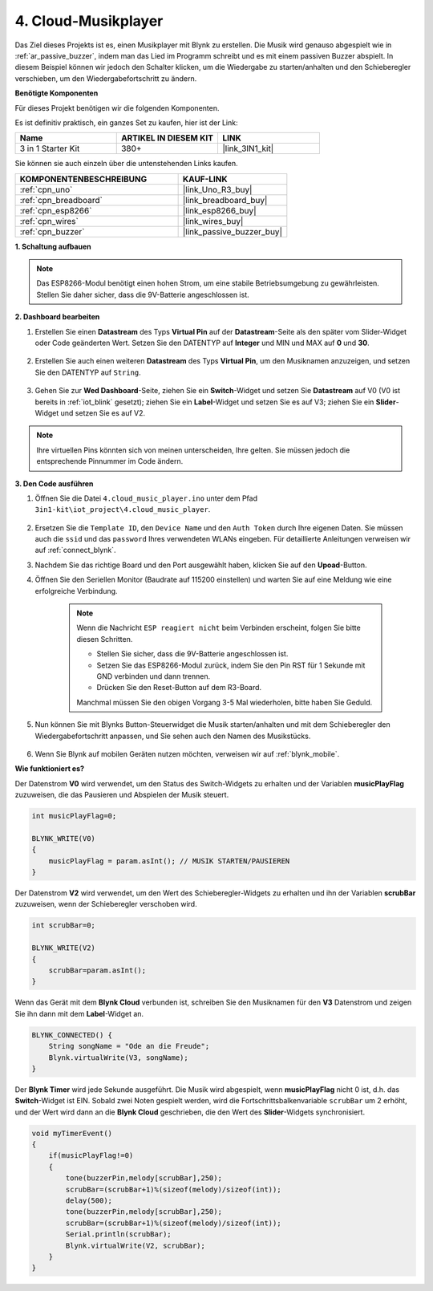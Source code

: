 .. _iot_music:

4. Cloud-Musikplayer
=====================================

Das Ziel dieses Projekts ist es, einen Musikplayer mit Blynk zu erstellen.
Die Musik wird genauso abgespielt wie in :ref:`ar_passive_buzzer`, indem man das Lied im Programm schreibt und es mit einem passiven Buzzer abspielt.
In diesem Beispiel können wir jedoch den Schalter klicken, um die Wiedergabe zu starten/anhalten und den Schieberegler verschieben, um den Wiedergabefortschritt zu ändern.

**Benötigte Komponenten**

Für dieses Projekt benötigen wir die folgenden Komponenten.

Es ist definitiv praktisch, ein ganzes Set zu kaufen, hier ist der Link:

.. list-table::
    :widths: 20 20 20
    :header-rows: 1

    *   - Name	
        - ARTIKEL IN DIESEM KIT
        - LINK
    *   - 3 in 1 Starter Kit
        - 380+
        - |link_3IN1_kit|

Sie können sie auch einzeln über die untenstehenden Links kaufen.

.. list-table::
    :widths: 30 20
    :header-rows: 1

    *   - KOMPONENTENBESCHREIBUNG
        - KAUF-LINK

    *   - :ref:`cpn_uno`
        - |link_Uno_R3_buy|
    *   - :ref:`cpn_breadboard`
        - |link_breadboard_buy|
    *   - :ref:`cpn_esp8266`
        - |link_esp8266_buy|
    *   - :ref:`cpn_wires`
        - |link_wires_buy|
    *   - :ref:`cpn_buzzer`
        - |link_passive_buzzer_buy|

**1. Schaltung aufbauen**

.. note::

    Das ESP8266-Modul benötigt einen hohen Strom, um eine stabile Betriebsumgebung zu gewährleisten. Stellen Sie daher sicher, dass die 9V-Batterie angeschlossen ist.

.. image:: img/wiring_buzzer.jpg

**2. Dashboard bearbeiten**

#. Erstellen Sie einen **Datastream** des Typs **Virtual Pin** auf der **Datastream**-Seite als den später vom Slider-Widget oder Code geänderten Wert. Setzen Sie den DATENTYP auf **Integer** und MIN und MAX auf **0** und **30**.

    .. image:: img/sp220610_104330.png

#. Erstellen Sie auch einen weiteren **Datastream** des Typs **Virtual Pin**, um den Musiknamen anzuzeigen, und setzen Sie den DATENTYP auf ``String``.

    .. image:: img/sp220610_105932.png

#. Gehen Sie zur **Wed Dashboard**-Seite, ziehen Sie ein **Switch**-Widget und setzen Sie **Datastream** auf V0 (V0 ist bereits in :ref:`iot_blink` gesetzt); ziehen Sie ein **Label**-Widget und setzen Sie es auf V3; ziehen Sie ein **Slider**-Widget und setzen Sie es auf V2.

    .. image:: img/blynk_music_cloud.png

.. note::

    Ihre virtuellen Pins könnten sich von meinen unterscheiden, Ihre gelten. Sie müssen jedoch die entsprechende Pinnummer im Code ändern.

**3. Den Code ausführen**

#. Öffnen Sie die Datei ``4.cloud_music_player.ino`` unter dem Pfad ``3in1-kit\iot_project\4.cloud_music_player``.

    .. raw:: html

        <iframe src=https://create.arduino.cc/editor/sunfounder01/34a49c4b-9eb4-4d03-bd78-fe1daefc9f5c/preview?embed style="height:510px;width:100%;margin:10px 0" frameborder=0></iframe>

#. Ersetzen Sie die ``Template ID``, den ``Device Name`` und den ``Auth Token`` durch Ihre eigenen Daten. Sie müssen auch die ``ssid`` und das ``password`` Ihres verwendeten WLANs eingeben. Für detaillierte Anleitungen verweisen wir auf :ref:`connect_blynk`.
#. Nachdem Sie das richtige Board und den Port ausgewählt haben, klicken Sie auf den **Upoad**-Button.

#. Öffnen Sie den Seriellen Monitor (Baudrate auf 115200 einstellen) und warten Sie auf eine Meldung wie eine erfolgreiche Verbindung.

    .. image:: img/2_ready.png

    .. note::

        Wenn die Nachricht ``ESP reagiert nicht`` beim Verbinden erscheint, folgen Sie bitte diesen Schritten.

        * Stellen Sie sicher, dass die 9V-Batterie angeschlossen ist.
        * Setzen Sie das ESP8266-Modul zurück, indem Sie den Pin RST für 1 Sekunde mit GND verbinden und dann trennen.
        * Drücken Sie den Reset-Button auf dem R3-Board.

        Manchmal müssen Sie den obigen Vorgang 3-5 Mal wiederholen, bitte haben Sie Geduld.

#. Nun können Sie mit Blynks Button-Steuerwidget die Musik starten/anhalten und mit dem Schieberegler den Wiedergabefortschritt anpassen, und Sie sehen auch den Namen des Musikstücks.

    .. image:: img/blynk_music_cloud.png

#. Wenn Sie Blynk auf mobilen Geräten nutzen möchten, verweisen wir auf :ref:`blynk_mobile`.

**Wie funktioniert es?**

Der Datenstrom **V0** wird verwendet, um den Status des Switch-Widgets zu erhalten und der Variablen **musicPlayFlag** zuzuweisen, die das Pausieren und Abspielen der Musik steuert.

.. code-block:: arduino

    int musicPlayFlag=0;

    BLYNK_WRITE(V0)
    {
        musicPlayFlag = param.asInt(); // MUSIK STARTEN/PAUSIEREN
    }

Der Datenstrom **V2** wird verwendet, um den Wert des Schieberegler-Widgets zu erhalten und ihn der Variablen **scrubBar** zuzuweisen, wenn der Schieberegler verschoben wird.

.. code-block:: arduino

    int scrubBar=0;

    BLYNK_WRITE(V2)
    {
        scrubBar=param.asInt();
    }

Wenn das Gerät mit dem **Blynk Cloud** verbunden ist, schreiben Sie den Musiknamen für den **V3** Datenstrom und zeigen Sie ihn dann mit dem **Label**-Widget an.

.. code-block:: arduino

    BLYNK_CONNECTED() {
        String songName = "Ode an die Freude";
        Blynk.virtualWrite(V3, songName);
    }

Der **Blynk Timer** wird jede Sekunde ausgeführt. Die Musik wird abgespielt, wenn **musicPlayFlag** nicht 0 ist, d.h. das **Switch**-Widget ist EIN.
Sobald zwei Noten gespielt werden, wird die Fortschrittsbalkenvariable ``scrubBar`` um 2 erhöht, und der Wert wird dann an die **Blynk Cloud** geschrieben, die den Wert des **Slider**-Widgets synchronisiert.


.. code-block:: arduino

    void myTimerEvent()
    {
        if(musicPlayFlag!=0)
        {
            tone(buzzerPin,melody[scrubBar],250);
            scrubBar=(scrubBar+1)%(sizeof(melody)/sizeof(int));
            delay(500);
            tone(buzzerPin,melody[scrubBar],250);
            scrubBar=(scrubBar+1)%(sizeof(melody)/sizeof(int));
            Serial.println(scrubBar);    
            Blynk.virtualWrite(V2, scrubBar);
        }
    }
